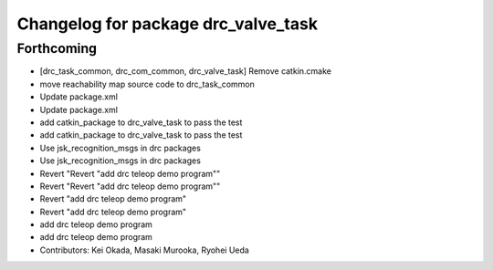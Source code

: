 ^^^^^^^^^^^^^^^^^^^^^^^^^^^^^^^^^^^^
Changelog for package drc_valve_task
^^^^^^^^^^^^^^^^^^^^^^^^^^^^^^^^^^^^

Forthcoming
-----------
* [drc_task_common, drc_com_common, drc_valve_task] Remove catkin.cmake
* move reachability map source code to drc_task_common
* Update package.xml
* Update package.xml
* add catkin_package to drc_valve_task to pass the test
* add catkin_package to drc_valve_task to pass the test
* Use jsk_recognition_msgs in drc packages
* Use jsk_recognition_msgs in drc packages
* Revert "Revert "add drc teleop demo program""
* Revert "Revert "add drc teleop demo program""
* Revert "add drc teleop demo program"
* Revert "add drc teleop demo program"
* add drc teleop demo program
* add drc teleop demo program
* Contributors: Kei Okada, Masaki Murooka, Ryohei Ueda
